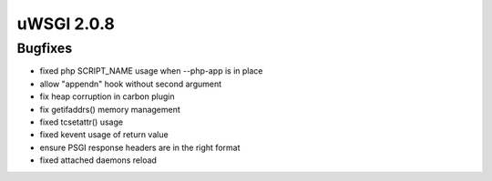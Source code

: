 uWSGI 2.0.8
===========

Bugfixes
--------

* fixed php SCRIPT_NAME usage when --php-app is in place
* allow "appendn" hook without second argument
* fix heap corruption in carbon plugin
* fix getifaddrs() memory management
* fixed tcsetattr() usage
* fixed kevent usage of return value
* ensure PSGI response headers are in the right format
* fixed attached daemons reload
